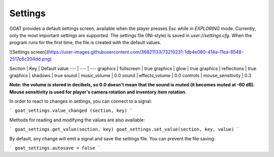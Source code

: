Settings
========

GOAT provides a default settings screen, available when the player presses Esc
while in `EXPLORING` mode. Currently, only the most important settings are
supported. The settings file (INI-style) is saved in `user://settings.cfg`.
When the program runs for the first time, the file is created with the default
values.

![Settings screen](https://user-images.githubusercontent.com/36821133/73210231-1db4e080-414a-11ea-8548-2517c6c204dd.png)

Section | Key | Default value
--- | --- | ---
graphics | fullscreen | true
graphics | glow | true
graphics | reflections | true
graphics | shadows | true
sound | music_volume | 0.0
sound | effects_volume | 0.0
controls | mouse_sensitivity | 0.3

**Note: the volume is stored in decibels, so 0.0 doesn't mean that the sound
is muted (it becomes muted at -60 dB). Mouse sensitivity is used for player's
camera rotation and inventory item rotation.**

In order to react to changes in settings, you can connect to a signal:

```
goat_settings.value_changed (section, key)
```

Methods for reading and modifying the values are also available:

```
goat_settings.get_value(section, key)
goat_settings.set_value(section, key, value)
```

By default, any change will emit a signal and save the settings file. You can
prevent the file saving:

```
goat_settings.autosave = false
```
